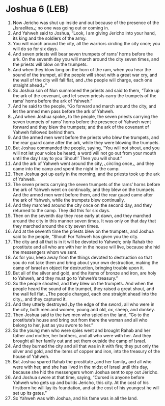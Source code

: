 * Joshua 6 (LEB)
:PROPERTIES:
:ID: LEB/06-JOS06
:END:

1. Now Jericho was shut up inside and out because of the presence of the ⌞Israelites⌟; no one was going out or coming in.
2. And Yahweh said to Joshua, “Look, I am giving Jericho into your hand, its king and the soldiers of the army.
3. You will march around the city, all the warriors circling the city once; you will do so for six days.
4. And seven priests will bear seven trumpets of rams’ horns before the ark. On the seventh day you will march around the city seven times, and the priests will blow on the trumpets.
5. And when they blow long on the horn of the ram, when you hear the sound of the trumpet, all the people will shout with a great war cry, and the wall of the city will fall flat, and ⌞the people will charge, each one straight ahead⌟.”
6. So Joshua son of Nun summoned the priests and said to them, “Take up the ark of the covenant, and let seven priests carry the trumpets of the rams’ horns before the ark of Yahweh.”
7. And he said to the people, “Go forward and march around the city, and let the armed men pass before the ark of Yahweh.
8. ⌞And when Joshua spoke⌟ to the people, the seven priests carrying the seven trumpets of rams’ horns before the presence of Yahweh went forward and they blew the trumpets; and the ark of the covenant of Yahweh followed behind them.
9. And the armed men went before the priests who blew the trumpets, and the rear guard came after the ark, while they were blowing the trumpets.
10. But Joshua commanded the people, saying, “You will not shout, and you will not let your voice be heard; a word will not go out from your mouth until the day I say to you ‘Shout!’ Then you will shout.”
11. And the ark of Yahweh went around the city, ⌞circling once⌟, and they came into the camp and spent the night in the camp.
12. Then Joshua got up early in the morning, and the priests took up the ark of Yahweh.
13. The seven priests carrying the seven trumpets of the rams’ horns before the ark of Yahweh went on continually, and they blew on the trumpets. And the armed men went before them, and the rear guard came after the ark of Yahweh, while the trumpets blew continually.
14. And they marched around the city once on the second day, and they returned to the camp. They did this for six days.
15. Then on the seventh day they rose early at dawn, and they marched around the city in this manner seven times. It was only on that day that they marched around the city seven times.
16. And at the seventh time the priests blew on the trumpets, and Joshua said to the people, “Shout! For Yahweh has given you the city.
17. The city and all that is in it will be devoted to Yahweh; only Rahab the prostitute and all who are with her in the house will live, because she hid the messengers whom we sent.
18. As for you, keep away from the things devoted to destruction so that you do not take them and bring about your own destruction, making the camp of Israel an object for destruction, bringing trouble upon it.
19. But all of the silver and gold, and the items of bronze and iron, are holy to Yahweh, and they must go to Yahweh’s treasury.”
20. So the people shouted, and they blew on the trumpets. And when the people heard the sound of the trumpet, they raised a great shout, and the wall fell flat. ⌞The people charged, each one straight ahead into the city⌟, and they captured it.
21. And they utterly destroyed ⌞by the edge of the sword⌟ all who were in the city, both men and women, young and old, ox, sheep, and donkey.
22. Then Joshua said to the two men who spied on the land, “Go to the prostitute’s house and bring out from there the woman and all who belong to her, just as you swore to her.”
23. So the young men who were spies went and brought Rahab and her father and mother, her brothers, and all who were with her. And they brought all her family out and set them outside the camp of Israel.
24. And they burned the city and all that was in it with fire; they put only the silver and gold, and the items of copper and iron, into the treasury of the house of Yahweh.
25. But Joshua spared Rahab the prostitute ⌞and her family⌟ and all who were with her, and she has lived in the midst of Israel until this day, because she hid the messengers whom Joshua sent to spy out Jericho.
26. And Joshua swore at that time, saying, “Cursed is anyone before Yahweh who gets up and builds Jericho, this city. At the cost of his firstborn he will lay its foundation, and at the cost of his youngest he will set up its gates.”
27. So Yahweh was with Joshua, and his fame was in all the land.
